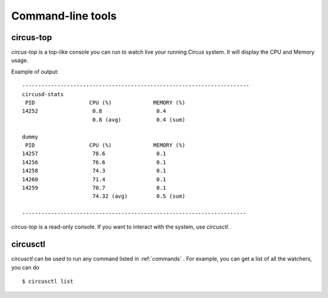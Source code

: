 .. _cli:

==================
Command-line tools
==================

circus-top
==========

*circus-top* is a top-like console you can run to watch
live your running Circus system. It will display the CPU and Memory
usage.

Example of output::

    -----------------------------------------------------------------------
    circusd-stats
     PID                 CPU (%)             MEMORY (%)
    14252                 0.8                 0.4
                          0.8 (avg)           0.4 (sum)

    dummy
     PID                 CPU (%)             MEMORY (%)
    14257                 78.6                0.1
    14256                 76.6                0.1
    14258                 74.3                0.1
    14260                 71.4                0.1
    14259                 70.7                0.1
                          74.32 (avg)         0.5 (sum)

    ----------------------------------------------------------------------



*circus-top* is a read-only console. If you want to interact with the system, use
*circusctl*.


circusctl
=========

*circusctl* can be used to run any command listed in :ref:`commands` . For
example, you can get a list of all the watchers, you can do ::

    $ circusctl list

